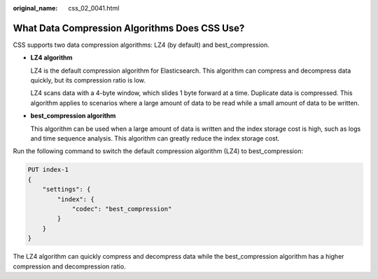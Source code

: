 :original_name: css_02_0041.html

.. _css_02_0041:

What Data Compression Algorithms Does CSS Use?
==============================================

CSS supports two data compression algorithms: LZ4 (by default) and best_compression.

-  **LZ4 algorithm**

   LZ4 is the default compression algorithm for Elasticsearch. This algorithm can compress and decompress data quickly, but its compression ratio is low.

   LZ4 scans data with a 4-byte window, which slides 1 byte forward at a time. Duplicate data is compressed. This algorithm applies to scenarios where a large amount of data to be read while a small amount of data to be written.

-  **best_compression algorithm**

   This algorithm can be used when a large amount of data is written and the index storage cost is high, such as logs and time sequence analysis. This algorithm can greatly reduce the index storage cost.

Run the following command to switch the default compression algorithm (LZ4) to best_compression:

.. code-block:: text

   PUT index-1
   {
       "settings": {
           "index": {
               "codec": "best_compression"
           }
       }
   }

The LZ4 algorithm can quickly compress and decompress data while the best_compression algorithm has a higher compression and decompression ratio.
